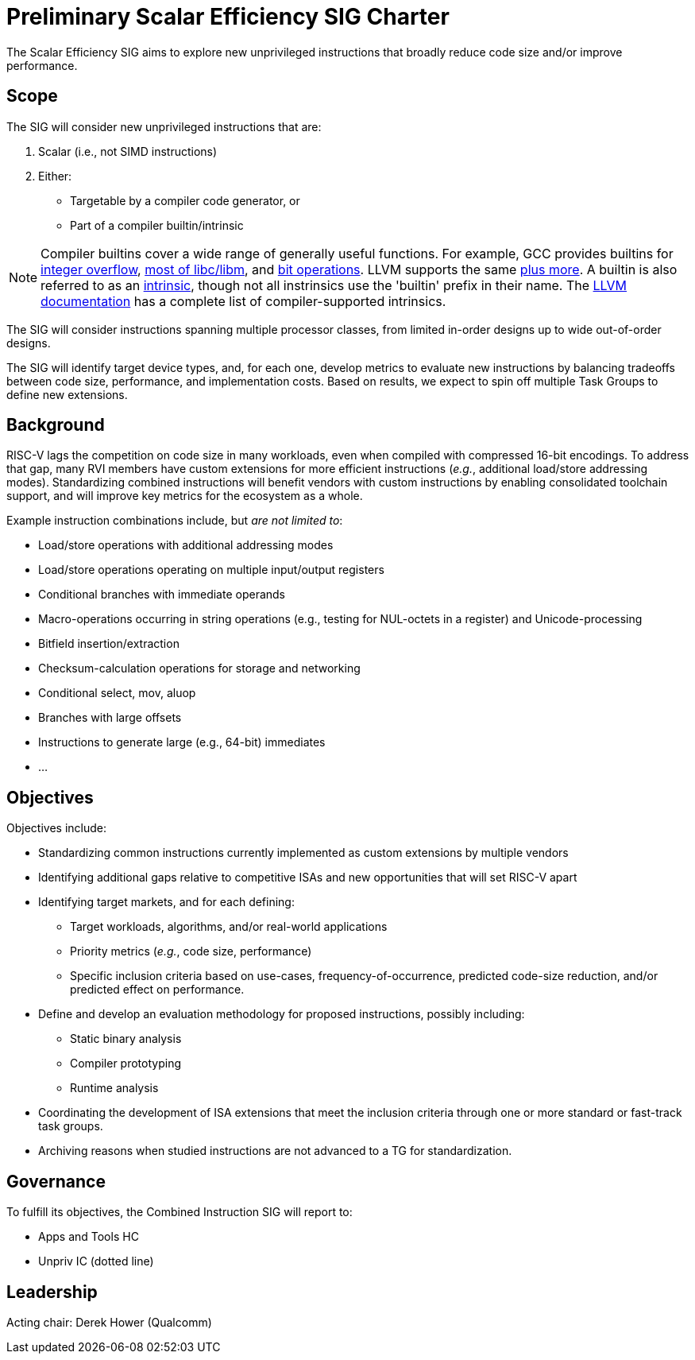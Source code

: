 = Preliminary Scalar Efficiency SIG Charter

The Scalar Efficiency SIG aims to explore new unprivileged instructions that broadly reduce code size and/or improve performance.

== Scope

The SIG will consider new unprivileged instructions that are:

 . Scalar (i.e., not SIMD instructions)
 . Either:
 ** Targetable by a compiler code generator, or
 ** Part of a compiler builtin/intrinsic

[NOTE]
Compiler builtins cover a wide range of generally useful functions. For example, GCC provides builtins for https://gcc.gnu.org/onlinedocs/gcc/Integer-Overflow-Builtins.html[integer overflow], https://gcc.gnu.org/onlinedocs/gcc/Other-Builtins.html[most of libc/libm], and https://gcc.gnu.org/onlinedocs/gcc/Other-Builtins.html[bit operations]. LLVM supports the same https://clang.llvm.org/docs/LanguageExtensions.html#builtin-functions[plus more]. A builtin is also referred to as an https://en.wikipedia.org/wiki/Intrinsic_function[intrinsic], though not all instrinsics use the 'builtin' prefix in their name. The https://llvm.org/docs/LangRef.html#intrinsic-functions[LLVM documentation] has a complete list of compiler-supported intrinsics.

The SIG will consider instructions spanning multiple processor classes, from limited in-order designs up to wide out-of-order designs.

The SIG will identify target device types, and, for each one, develop metrics to evaluate new instructions by balancing tradeoffs between code size, performance, and implementation costs.
Based on results, we expect to spin off multiple Task Groups to define new extensions.

== Background

RISC-V lags the competition on code size in many workloads, even when compiled with compressed 16-bit encodings.
To address that gap, many RVI members have custom extensions for more efficient instructions (_e.g._, additional load/store addressing modes).
Standardizing combined instructions will benefit vendors with custom instructions by enabling consolidated toolchain support, and will improve key metrics for the ecosystem as a whole.

Example instruction combinations include, but _are not limited to_:

* Load/store operations with additional addressing modes
* Load/store operations operating on multiple input/output registers
* Conditional branches with immediate operands
* Macro-operations occurring in string operations (e.g., testing for NUL-octets in a register) and Unicode-processing
* Bitfield insertion/extraction
* Checksum-calculation operations for storage and networking
* Conditional select, mov, aluop
* Branches with large offsets
* Instructions to generate large (e.g., 64-bit) immediates
* ...

== Objectives

Objectives include:

* Standardizing common instructions currently implemented as custom extensions by multiple vendors
* Identifying additional gaps relative to competitive ISAs and new opportunities that will set RISC-V apart
* Identifying target markets, and for each defining:
** Target workloads, algorithms, and/or real-world applications
** Priority metrics (_e.g._, code size, performance)
** Specific inclusion criteria based on use-cases, frequency-of-occurrence, predicted code-size reduction, and/or predicted effect on performance.
* Define and develop an evaluation methodology for proposed instructions, possibly including:
** Static binary analysis
** Compiler prototyping
** Runtime analysis
* Coordinating the development of ISA extensions that meet the inclusion criteria through one or more standard or fast-track task groups.
* Archiving reasons when studied instructions are not advanced to a TG for standardization.

== Governance

To fulfill its objectives, the Combined Instruction SIG will report to:

* Apps and Tools HC
* Unpriv IC (dotted line)

== Leadership

Acting chair: Derek Hower (Qualcomm)
